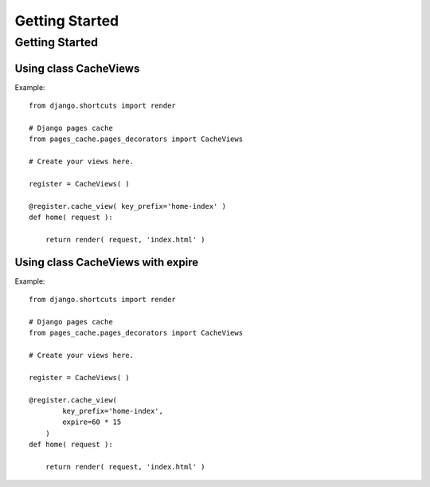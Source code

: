 ***************
Getting Started
***************

===============
Getting Started
===============

Using class CacheViews
----------------------

.. highlight:: python

Example::

    from django.shortcuts import render

    # Django pages cache
    from pages_cache.pages_decorators import CacheViews

    # Create your views here.

    register = CacheViews( )

    @register.cache_view( key_prefix='home-index' )
    def home( request ):

        return render( request, 'index.html' )
 

Using class CacheViews with expire
----------------------------------

.. highlight:: python

Example::

    from django.shortcuts import render

    # Django pages cache
    from pages_cache.pages_decorators import CacheViews

    # Create your views here.

    register = CacheViews( )

    @register.cache_view( 
            key_prefix='home-index', 
            expire=60 * 15 
        )
    def home( request ):

        return render( request, 'index.html' )